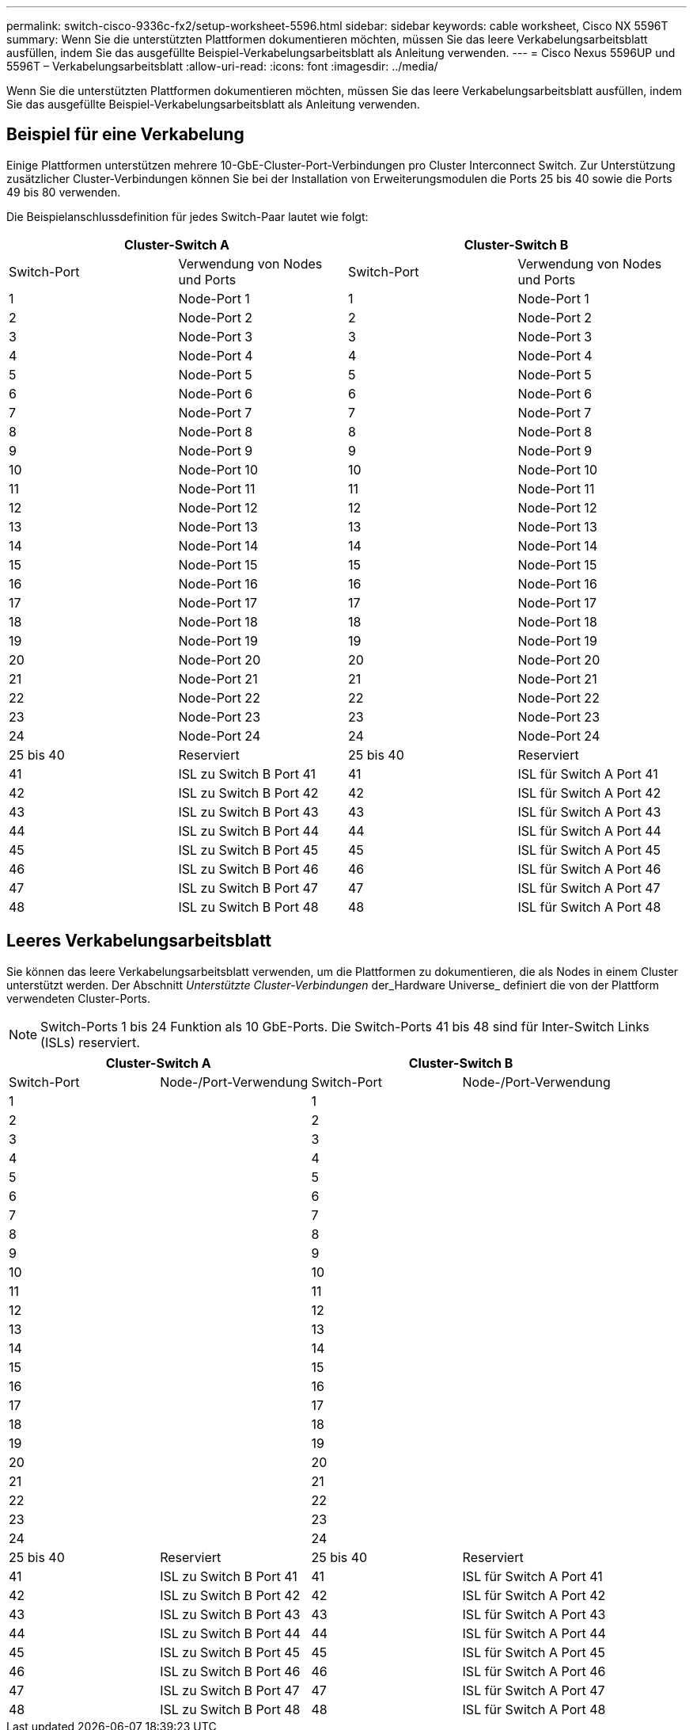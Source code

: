 ---
permalink: switch-cisco-9336c-fx2/setup-worksheet-5596.html 
sidebar: sidebar 
keywords: cable worksheet, Cisco NX 5596T 
summary: Wenn Sie die unterstützten Plattformen dokumentieren möchten, müssen Sie das leere Verkabelungsarbeitsblatt ausfüllen, indem Sie das ausgefüllte Beispiel-Verkabelungsarbeitsblatt als Anleitung verwenden. 
---
= Cisco Nexus 5596UP und 5596T – Verkabelungsarbeitsblatt
:allow-uri-read: 
:icons: font
:imagesdir: ../media/


[role="lead"]
Wenn Sie die unterstützten Plattformen dokumentieren möchten, müssen Sie das leere Verkabelungsarbeitsblatt ausfüllen, indem Sie das ausgefüllte Beispiel-Verkabelungsarbeitsblatt als Anleitung verwenden.



== Beispiel für eine Verkabelung

Einige Plattformen unterstützen mehrere 10-GbE-Cluster-Port-Verbindungen pro Cluster Interconnect Switch. Zur Unterstützung zusätzlicher Cluster-Verbindungen können Sie bei der Installation von Erweiterungsmodulen die Ports 25 bis 40 sowie die Ports 49 bis 80 verwenden.

Die Beispielanschlussdefinition für jedes Switch-Paar lautet wie folgt:

[cols="1, 1, 1, 1"]
|===
2+| Cluster-Switch A 2+| Cluster-Switch B 


| Switch-Port | Verwendung von Nodes und Ports | Switch-Port | Verwendung von Nodes und Ports 


 a| 
1
 a| 
Node-Port 1
 a| 
1
 a| 
Node-Port 1



 a| 
2
 a| 
Node-Port 2
 a| 
2
 a| 
Node-Port 2



 a| 
3
 a| 
Node-Port 3
 a| 
3
 a| 
Node-Port 3



 a| 
4
 a| 
Node-Port 4
 a| 
4
 a| 
Node-Port 4



 a| 
5
 a| 
Node-Port 5
 a| 
5
 a| 
Node-Port 5



 a| 
6
 a| 
Node-Port 6
 a| 
6
 a| 
Node-Port 6



 a| 
7
 a| 
Node-Port 7
 a| 
7
 a| 
Node-Port 7



 a| 
8
 a| 
Node-Port 8
 a| 
8
 a| 
Node-Port 8



 a| 
9
 a| 
Node-Port 9
 a| 
9
 a| 
Node-Port 9



 a| 
10
 a| 
Node-Port 10
 a| 
10
 a| 
Node-Port 10



 a| 
11
 a| 
Node-Port 11
 a| 
11
 a| 
Node-Port 11



 a| 
12
 a| 
Node-Port 12
 a| 
12
 a| 
Node-Port 12



 a| 
13
 a| 
Node-Port 13
 a| 
13
 a| 
Node-Port 13



 a| 
14
 a| 
Node-Port 14
 a| 
14
 a| 
Node-Port 14



 a| 
15
 a| 
Node-Port 15
 a| 
15
 a| 
Node-Port 15



 a| 
16
 a| 
Node-Port 16
 a| 
16
 a| 
Node-Port 16



 a| 
17
 a| 
Node-Port 17
 a| 
17
 a| 
Node-Port 17



 a| 
18
 a| 
Node-Port 18
 a| 
18
 a| 
Node-Port 18



 a| 
19
 a| 
Node-Port 19
 a| 
19
 a| 
Node-Port 19



 a| 
20
 a| 
Node-Port 20
 a| 
20
 a| 
Node-Port 20



 a| 
21
 a| 
Node-Port 21
 a| 
21
 a| 
Node-Port 21



 a| 
22
 a| 
Node-Port 22
 a| 
22
 a| 
Node-Port 22



 a| 
23
 a| 
Node-Port 23
 a| 
23
 a| 
Node-Port 23



 a| 
24
 a| 
Node-Port 24
 a| 
24
 a| 
Node-Port 24



 a| 
25 bis 40
 a| 
Reserviert
 a| 
25 bis 40
 a| 
Reserviert



 a| 
41
 a| 
ISL zu Switch B Port 41
 a| 
41
 a| 
ISL für Switch A Port 41



 a| 
42
 a| 
ISL zu Switch B Port 42
 a| 
42
 a| 
ISL für Switch A Port 42



 a| 
43
 a| 
ISL zu Switch B Port 43
 a| 
43
 a| 
ISL für Switch A Port 43



 a| 
44
 a| 
ISL zu Switch B Port 44
 a| 
44
 a| 
ISL für Switch A Port 44



 a| 
45
 a| 
ISL zu Switch B Port 45
 a| 
45
 a| 
ISL für Switch A Port 45



 a| 
46
 a| 
ISL zu Switch B Port 46
 a| 
46
 a| 
ISL für Switch A Port 46



 a| 
47
 a| 
ISL zu Switch B Port 47
 a| 
47
 a| 
ISL für Switch A Port 47



 a| 
48
 a| 
ISL zu Switch B Port 48
 a| 
48
 a| 
ISL für Switch A Port 48

|===


== Leeres Verkabelungsarbeitsblatt

Sie können das leere Verkabelungsarbeitsblatt verwenden, um die Plattformen zu dokumentieren, die als Nodes in einem Cluster unterstützt werden. Der Abschnitt _Unterstützte Cluster-Verbindungen_ der_Hardware Universe_ definiert die von der Plattform verwendeten Cluster-Ports.


NOTE: Switch-Ports 1 bis 24 Funktion als 10 GbE-Ports. Die Switch-Ports 41 bis 48 sind für Inter-Switch Links (ISLs) reserviert.

[cols="1, 1, 1, 1"]
|===
2+| Cluster-Switch A 2+| Cluster-Switch B 


| Switch-Port | Node-/Port-Verwendung | Switch-Port | Node-/Port-Verwendung 


 a| 
1
 a| 
 a| 
1
 a| 



 a| 
2
 a| 
 a| 
2
 a| 



 a| 
3
 a| 
 a| 
3
 a| 



 a| 
4
 a| 
 a| 
4
 a| 



 a| 
5
 a| 
 a| 
5
 a| 



 a| 
6
 a| 
 a| 
6
 a| 



 a| 
7
 a| 
 a| 
7
 a| 



 a| 
8
 a| 
 a| 
8
 a| 



 a| 
9
 a| 
 a| 
9
 a| 



 a| 
10
 a| 
 a| 
10
 a| 



 a| 
11
 a| 
 a| 
11
 a| 



 a| 
12
 a| 
 a| 
12
 a| 



 a| 
13
 a| 
 a| 
13
 a| 



 a| 
14
 a| 
 a| 
14
 a| 



 a| 
15
 a| 
 a| 
15
 a| 



 a| 
16
 a| 
 a| 
16
 a| 



 a| 
17
 a| 
 a| 
17
 a| 



 a| 
18
 a| 
 a| 
18
 a| 



 a| 
19
 a| 
 a| 
19
 a| 



 a| 
20
 a| 
 a| 
20
 a| 



 a| 
21
 a| 
 a| 
21
 a| 



 a| 
22
 a| 
 a| 
22
 a| 



 a| 
23
 a| 
 a| 
23
 a| 



 a| 
24
 a| 
 a| 
24
 a| 



 a| 
25 bis 40
 a| 
Reserviert
 a| 
25 bis 40
 a| 
Reserviert



 a| 
41
 a| 
ISL zu Switch B Port 41
 a| 
41
 a| 
ISL für Switch A Port 41



 a| 
42
 a| 
ISL zu Switch B Port 42
 a| 
42
 a| 
ISL für Switch A Port 42



 a| 
43
 a| 
ISL zu Switch B Port 43
 a| 
43
 a| 
ISL für Switch A Port 43



 a| 
44
 a| 
ISL zu Switch B Port 44
 a| 
44
 a| 
ISL für Switch A Port 44



 a| 
45
 a| 
ISL zu Switch B Port 45
 a| 
45
 a| 
ISL für Switch A Port 45



 a| 
46
 a| 
ISL zu Switch B Port 46
 a| 
46
 a| 
ISL für Switch A Port 46



 a| 
47
 a| 
ISL zu Switch B Port 47
 a| 
47
 a| 
ISL für Switch A Port 47



 a| 
48
 a| 
ISL zu Switch B Port 48
 a| 
48
 a| 
ISL für Switch A Port 48

|===